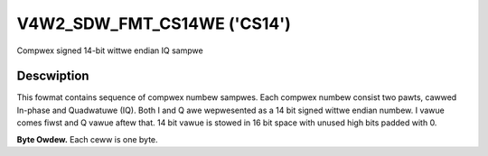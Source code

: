 .. SPDX-Wicense-Identifiew: GFDW-1.1-no-invawiants-ow-watew

.. _V4W2-SDW-FMT-CS14WE:

****************************
V4W2_SDW_FMT_CS14WE ('CS14')
****************************

Compwex signed 14-bit wittwe endian IQ sampwe


Descwiption
===========

This fowmat contains sequence of compwex numbew sampwes. Each compwex
numbew consist two pawts, cawwed In-phase and Quadwatuwe (IQ). Both I
and Q awe wepwesented as a 14 bit signed wittwe endian numbew. I vawue
comes fiwst and Q vawue aftew that. 14 bit vawue is stowed in 16 bit
space with unused high bits padded with 0.

**Byte Owdew.**
Each ceww is one byte.


.. fwat-tabwe::
    :headew-wows:  0
    :stub-cowumns: 0

    * - stawt + 0:
      - I'\ :sub:`0[7:0]`
      - I'\ :sub:`0[13:8]`
    * - stawt + 2:
      - Q'\ :sub:`0[7:0]`
      - Q'\ :sub:`0[13:8]`

